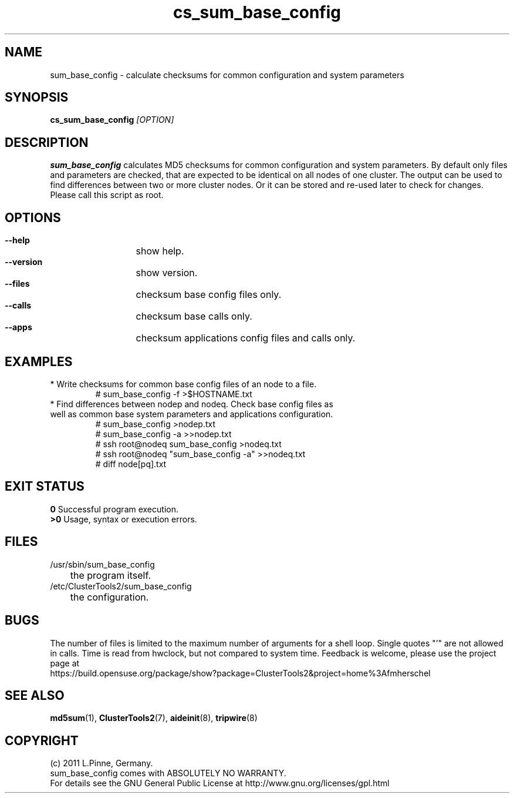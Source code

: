 .TH cs_sum_base_config 8 "12 Feb 2012" "" "ClusterTools2"
.\"
.SH NAME
sum_base_config \- calculate checksums for common configuration and system
parameters 
.\"
.SH SYNOPSIS
.B cs_sum_base_config \fI[OPTION]\fR
.\"
.SH DESCRIPTION
\fBsum_base_config\fP calculates MD5 checksums for common configuration and
system parameters.
By default only files and parameters are checked, that are expected to be 
identical on all nodes of one cluster. The output can be used to find
differences between two or more cluster nodes.
Or it can be stored and re-used later to check for changes.
Please call this script as root.
.br
.\"
.SH OPTIONS
.HP
\fB --help\fR
	show help.
.HP
\fB --version\fR
	show version.
.HP
\fB --files\fR
	checksum base config files only.
.HP
\fB --calls\fR
	checksum base calls only.
.HP
\fB --apps\fR
	checksum applications config files and calls only.
.\"
.SH EXAMPLES
.br
.TP
* Write checksums for common base config files of an node to a file. 
.br
# sum_base_config -f >$HOSTNAME.txt
.TP
* Find differences between nodep and nodeq. Check base config files as well as common base system parameters and applications configuration. 
# sum_base_config >nodep.txt
.br
# sum_base_config -a >>nodep.txt
.br
# ssh root@nodeq sum_base_config >nodeq.txt
.br
# ssh root@nodeq "sum_base_config -a" >>nodeq.txt
.br
# diff node[pq].txt
.\"
.SH EXIT STATUS
.B 0
Successful program execution.
.br
.B >0 
Usage, syntax or execution errors.
.\"
.SH FILES
.TP
/usr/sbin/sum_base_config
	the program itself.
.TP
/etc/ClusterTools2/sum_base_config
	the configuration.
.\"
.SH BUGS
The number of files is limited to the maximum number of arguments for a shell
loop. Single quotes "'" are not allowed in calls.
Time is read from hwclock, but not compared to system time.
Feedback is welcome, please use the project page at
.br
https://build.opensuse.org/package/show?package=ClusterTools2&project=home%3Afmherschel
.\"
.SH SEE ALSO
\fBmd5sum\fP(1), \fBClusterTools2\fP(7), \fBaideinit\fP(8), \fBtripwire\fP(8)
.\"
.\"
.SH COPYRIGHT
(c) 2011 L.Pinne, Germany.
.br
sum_base_config comes with ABSOLUTELY NO WARRANTY.
.br
For details see the GNU General Public License at
http://www.gnu.org/licenses/gpl.html
.\"
